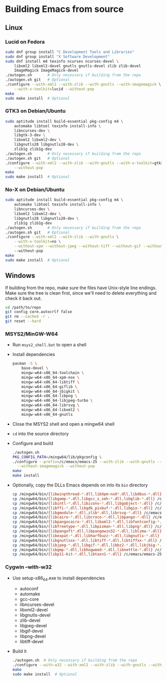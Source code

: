#    -*- mode: org -*-

* Building Emacs from source

** Linux

*** Lucid on Fedora

#+begin_src sh
sudo dnf group install "C Development Tools and Libraries"
sudo dnf group install "X Software Development"
sudo dnf install m4 texinfo ncurses ncurses-devel \
    libxml2 libxml2-devel gnutls gnutls-devel zlib zlib-devel
    ImageMagick ImageMagick-devel
./autogen.sh       # Only necessary if building from the repo
./autogen.sh git   # Optional
./configure --with-xml2 --with-zlib --with-gnutls --with-imagemagick \
    --with-x-toolkit=lucid --without-pop
make
sudo make install  # Optional
#+end_src

*** GTK3 on Debian/Ubuntu

#+begin_src sh
sudo aptitude install build-essential pkg-config m4 \
    automake libtool texinfo install-info \
    libncurses-dev \
    libgtk-3-dev \
    libxml2 libxml2-dev \
    libgnutls28 libgnutls28-dev \
    zlib1g zlib1g-dev
./autogen.sh       # Only necessary if building from the repo
./autogen.sh git   # Optional
./configure --with-xml2 --with-zlib --with-gnutls --with-x-toolkit=gtk3 \
    --without-pop
make
sudo make install  # Optional
#+end_src

*** No-X on Debian/Ubuntu

#+begin_src sh
sudo aptitude install build-essential pkg-config m4 \
    automake libtool texinfo install-info \
    libncurses-dev \
    libxml2 libxml2-dev \
    libgnutls28 libgnutls28-dev \
    zlib1g zlib1g-dev
./autogen.sh       # Only necessary if building from the repo
./autogen.sh git   # Optional
./configure --with-xml2 --with-zlib --with-gnutls \
    --with-x-toolkit=no \
    --without-xpm --without-jpeg --without-tiff --without-gif --without-png
    --without-pop
make
sudo make install  # Optional
#+end_src


** Windows

If building from the repo, make sure the files have Unix-style line endings.
Make sure the tree is clean first, since we'll need to delete everything and
check it back out.

#+begin_src sh
cd /path/to/repo
git config core.autocrlf false
git rm --cached -r .
git reset --hard
#+end_src

*** MSYS2/MinGW-W64

- Run =msys2_shell.bat= to open a shell
- Install dependencies
  #+begin_src sh
  pacman -S \
      base-devel \
      mingw-w64-x86_64-toolchain \
      mingw-w64-x86_64-xpm-nox \
      mingw-w64-x86_64-libtiff \
      mingw-w64-x86_64-giflib \
      mingw-w64-x86_64-jbigkit \
      mingw-w64-x86_64-libpng \
      mingw-w64-x86_64-libjpeg-turbo \
      mingw-w64-x86_64-librsvg \
      mingw-w64-x86_64-libxml2 \
      mingw-w64-x86_64-gnutls
  #+end_src
- Close the MSYS2 shell and open a mingw64 shell
- =cd= into the source directory
- Configure and build
  #+begin_src sh
  ./autogen.sh
  PKG_CONFIG_PATH=/mingw64/lib/pkgconfig \
  ./configure --prefix=/c/emacs/emacs-25 --with-zlib --with-gnutls --with-xml2 \
    --without-imagemagick --without-pop
  make
  make install
  #+end_src
- Optionally, copy the DLLs Emacs depends on into its =bin= directory
  #+begin_src sh
  cp /mingw64/bin/{libwinpthread-*.dll,libXpm-noX*.dll,libdbus-*.dll} /c/emacs/emacs-25/bin
  cp /mingw64/bin/{libgomp-*.dll,libgcc_s_seh-*.dll,libglib-*.dll} /c/emacs/emacs-25/bin
  cp /mingw64/bin/{libintl-*.dll,libiconv-*.dll,libgobject-*.dll} /c/emacs/emacs-25/bin
  cp /mingw64/bin/{libffi-*.dll,libgdk_pixbuf-*.dll,libgio-*.dll} /c/emacs/emacs-25/bin
  cp /mingw64/bin/{libgmodule-*.dll,zlib*.dll,librsvg-*.dll} /c/emacs/emacs-25/bin
  cp /mingw64/bin/{libcairo-*.dll,libcroco-*.dll,libpango-*.dll} /c/emacs/emacs-25/bin
  cp /mingw64/bin/{libpangocairo-*.dll,libxml2-*.dll,libfontconfig-*.dll} /c/emacs/emacs-25/bin
  cp /mingw64/bin/{libfreetype-*.dll,libpixman-*.dll,libpng*.dll} /c/emacs/emacs-25/bin
  cp /mingw64/bin/{libpangoft*.dll,libpangowin32-*.dll,liblzma-*.dll} /c/emacs/emacs-25/bin
  cp /mingw64/bin/{libexpat-*.dll,libharfbuzz-*.dll,libgnutls-*.dll} /c/emacs/emacs-25/bin
  cp /mingw64/bin/{libgnutlsxx-*.dll,libtiff-*.dll,libtiffxx-*.dll} /c/emacs/emacs-25/bin
  cp /mingw64/bin/{libjpeg-*.dll,libgif-*.dll,libbz2-*.dll,libjbig-*.dll} /c/emacs/emacs-25/bin
  cp /mingw64/bin/{libgmp-*.dll,libhogweed-*.dll,libnettle-*.dll} /c/emacs/emacs-25/bin
  cp /mingw64/bin/{libp11-kit-*.dll,libtasn1-*.dll} /c/emacs/emacs-25/bin
  #+end_src

*** Cygwin --with-w32

- Use setup-x86_64.exe to install dependencies
  - autoconf
  - automake
  - gcc-core
  - libncurses-devel
  - libxml2-devel
  - libgnutls-devel
  - zlib-devel
  - libjpeg-devel
  - libgif-devel
  - libpng-devel
  - libtiff-devel
- Build it
  #+begin_src sh
  ./autogen.sh  # Only necessary if building from the repo
  ./configure --with-w32 --with-xml2 --with-zlib --with-gnutls --without-pop
  make
  sudo make install  # Optional
  #+end_src


# Local Variables:
# whitespace-line-column: 100
# End:
